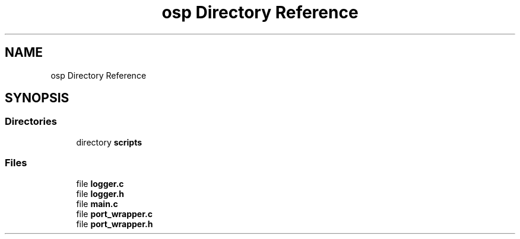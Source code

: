 .TH "osp Directory Reference" 3 "Fri Feb 23 2018" "Open Speech Platform" \" -*- nroff -*-
.ad l
.nh
.SH NAME
osp Directory Reference
.SH SYNOPSIS
.br
.PP
.SS "Directories"

.in +1c
.ti -1c
.RI "directory \fBscripts\fP"
.br
.in -1c
.SS "Files"

.in +1c
.ti -1c
.RI "file \fBlogger\&.c\fP"
.br
.ti -1c
.RI "file \fBlogger\&.h\fP"
.br
.ti -1c
.RI "file \fBmain\&.c\fP"
.br
.ti -1c
.RI "file \fBport_wrapper\&.c\fP"
.br
.ti -1c
.RI "file \fBport_wrapper\&.h\fP"
.br
.in -1c
